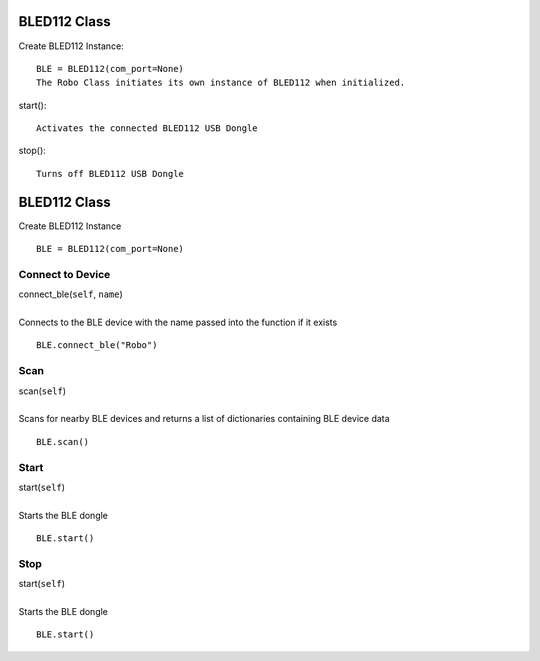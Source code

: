 =============
BLED112 Class
=============

Create BLED112 Instance::

	BLE = BLED112(com_port=None)
	The Robo Class initiates its own instance of BLED112 when initialized.

start()::

	Activates the connected BLED112 USB Dongle

stop()::
	
	Turns off BLED112 USB Dongle

	
=============
BLED112 Class
=============

Create BLED112 Instance

::

	BLE = BLED112(com_port=None)
	
Connect to Device
#################

| connect_ble(``self``, ``name``)
| 
| Connects to the BLE device with the name passed into the function if it exists

::

	BLE.connect_ble("Robo")

Scan
####

| scan(``self``)
| 
| Scans for nearby BLE devices and returns a list of dictionaries containing BLE device data

::

	BLE.scan()	
	
Start
#####

| start(``self``)
| 
| Starts the BLE dongle

::

	BLE.start()

Stop
####

| start(``self``)
| 
| Starts the BLE dongle

::

	BLE.start()
